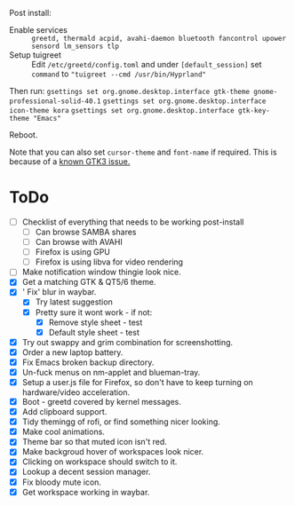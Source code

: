Post install:
 - Enable services :: ~greetd, thermald acpid, avahi-daemon bluetooth fancontrol upower sensord lm_sensors tlp~
 - Setup tuigreet :: Edit ~/etc/greetd/config.toml~ and under ~[default_session]~ set ~command~ to ~"tuigreet --cmd /usr/bin/Hyprland"~

Then run:
~gsettings set org.gnome.desktop.interface gtk-theme gnome-professional-solid-40.1~
~gsettings set org.gnome.desktop.interface icon-theme kora~
~gsettings set org.gnome.desktop.interface gtk-key-theme "Emacs"~

Reboot.

Note that you can also set ~cursor-theme~ and ~font-name~ if required.  This is because of a [[https://github.com/swaywm/sway/wiki/GTK-3-settings-on-Wayland][known GTK3 issue.]]

* ToDo
  * [ ] Checklist of everything that needs to be working post-install
    * [ ] Can browse SAMBA shares
    * [ ] Can browse with AVAHI
    * [ ] Firefox is using GPU
    * [ ] Firefox is using libva for video rendering
  * [ ] Make notification window thingie look nice.
  * [X] Get a matching GTK & QT5/6 theme.
  * [X] ' Fix' blur in waybar.
    * [X] Try latest suggestion
    * [X] Pretty sure it wont work - if not:
      * [X] Remove style sheet - test
      * [X] Default style sheet - test
  * [X] Try out swappy and grim combination for screenshotting.
  * [X] Order a new laptop battery. 
  * [X] Fix Emacs broken backup directory.
  * [X] Un-fuck menus on nm-applet and blueman-tray.
  * [X] Setup a user.js file for Firefox, so don't have to keep turning on hardware/video acceleration.
  * [X] Boot - greetd covered by kernel messages.
  * [X] Add clipboard support.
  * [X] Tidy themingg of rofi, or find something nicer looking.
  * [X] Make cool animations.
  * [X] Theme bar so that muted icon isn't red.
  * [X] Make backgroud hover of workspaces look nicer.
  * [X] Clicking on workspace should switch to it.
  * [X] Lookup a decent session manager.
  * [X] Fix bloody mute icon.
  * [X] Get workspace working in waybar.
